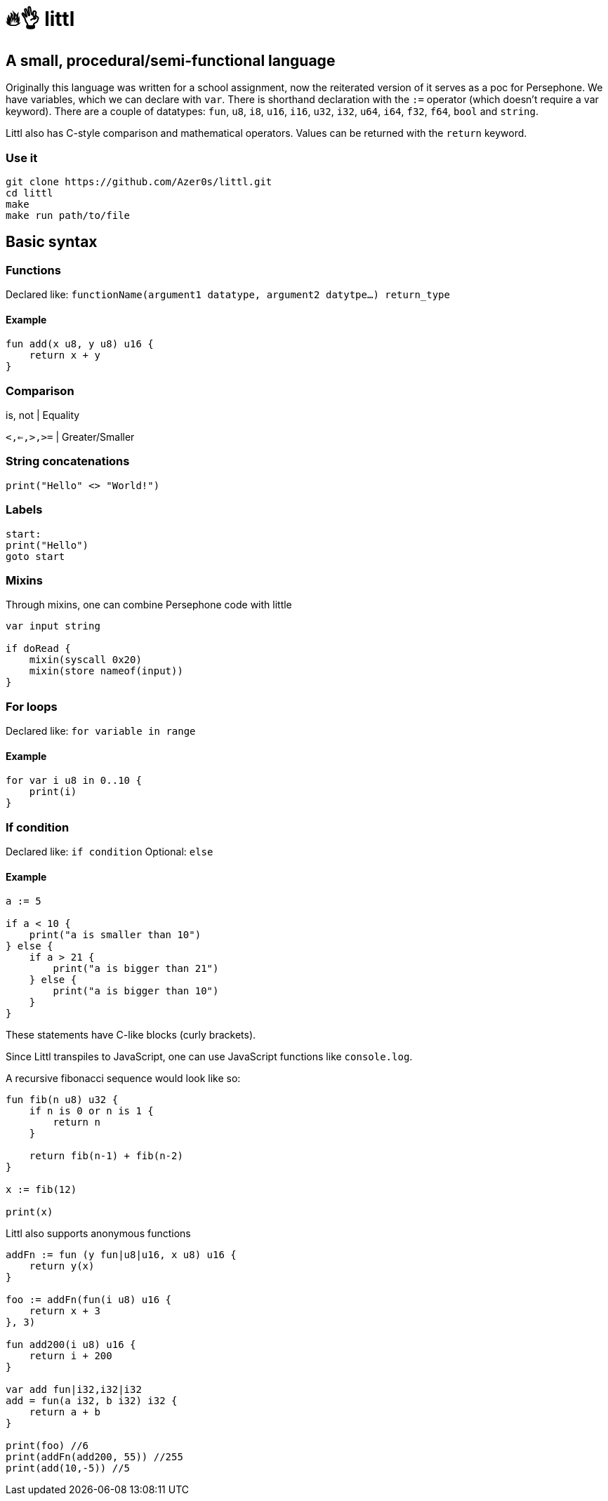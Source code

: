 # 🔥👌 littl

## A small, procedural/semi-functional language

Originally this language was written for a school assignment, now the reiterated version of it serves as a poc for Persephone. We have variables, which we can declare with `var`. There is shorthand declaration with the `:=` operator (which doesn't require a var keyword). There are a couple of datatypes: `fun`, `u8`, `i8`, `u16`, `i16`, `u32`, `i32`, `u64`, `i64`, `f32`, `f64`, `bool` and `string`.

Littl also has C-style comparison and mathematical operators. Values can be returned with the `return` keyword.

=== Use it

```bash
git clone https://github.com/Azer0s/littl.git
cd littl
make
make run path/to/file
```

== Basic syntax

=== Functions

Declared like: `functionName(argument1 datatype,  argument2 datytpe...) return_type`

==== Example

```kotlin

fun add(x u8, y u8) u16 {
    return x + y
}

```

=== Comparison

is, not | Equality

`<,<=,>,>=` | Greater/Smaller

=== String concatenations

```go
print("Hello" <> "World!")
```

=== Labels

```go
start:
print("Hello")
goto start
```

=== Mixins

Through mixins, one can combine Persephone code with little

```go
var input string

if doRead {
    mixin(syscall 0x20)
    mixin(store nameof(input))
}
```

=== For loops

Declared like: `for variable in range`

==== Example

```kotlin
for var i u8 in 0..10 {
    print(i)
}

```

=== If condition

Declared like: `if condition`
Optional: `else`

==== Example

```kotlin
a := 5

if a < 10 {
    print("a is smaller than 10")
} else {
    if a > 21 {
        print("a is bigger than 21")
    } else {
        print("a is bigger than 10")
    }
}

```

These statements have C-like blocks (curly brackets).

Since Littl transpiles to JavaScript, one can use JavaScript functions like `console.log`.

A recursive fibonacci sequence would look like so:

```kotlin
fun fib(n u8) u32 {
    if n is 0 or n is 1 {
        return n
    }

    return fib(n-1) + fib(n-2)
}

x := fib(12)

print(x)
```

Littl also supports anonymous functions
```kotlin
addFn := fun (y fun|u8|u16, x u8) u16 {
    return y(x)
}

foo := addFn(fun(i u8) u16 {
    return x + 3
}, 3)

fun add200(i u8) u16 {
    return i + 200
}

var add fun|i32,i32|i32
add = fun(a i32, b i32) i32 {
    return a + b
}

print(foo) //6
print(addFn(add200, 55)) //255
print(add(10,-5)) //5
```
